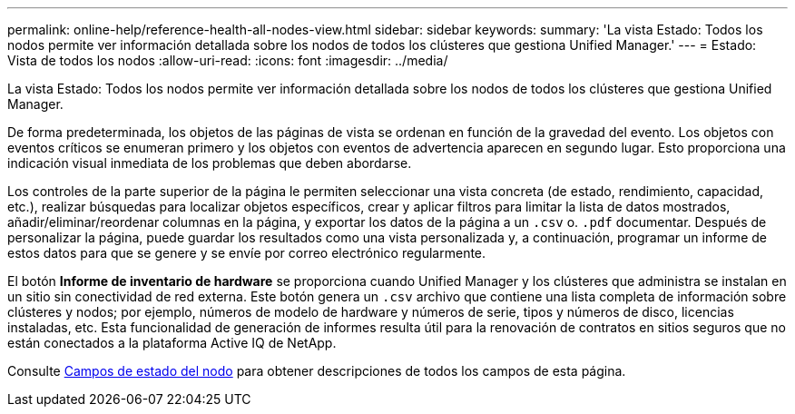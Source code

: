---
permalink: online-help/reference-health-all-nodes-view.html 
sidebar: sidebar 
keywords:  
summary: 'La vista Estado: Todos los nodos permite ver información detallada sobre los nodos de todos los clústeres que gestiona Unified Manager.' 
---
= Estado: Vista de todos los nodos
:allow-uri-read: 
:icons: font
:imagesdir: ../media/


[role="lead"]
La vista Estado: Todos los nodos permite ver información detallada sobre los nodos de todos los clústeres que gestiona Unified Manager.

De forma predeterminada, los objetos de las páginas de vista se ordenan en función de la gravedad del evento. Los objetos con eventos críticos se enumeran primero y los objetos con eventos de advertencia aparecen en segundo lugar. Esto proporciona una indicación visual inmediata de los problemas que deben abordarse.

Los controles de la parte superior de la página le permiten seleccionar una vista concreta (de estado, rendimiento, capacidad, etc.), realizar búsquedas para localizar objetos específicos, crear y aplicar filtros para limitar la lista de datos mostrados, añadir/eliminar/reordenar columnas en la página, y exportar los datos de la página a un `.csv` o. `.pdf` documentar. Después de personalizar la página, puede guardar los resultados como una vista personalizada y, a continuación, programar un informe de estos datos para que se genere y se envíe por correo electrónico regularmente.

El botón *Informe de inventario de hardware* se proporciona cuando Unified Manager y los clústeres que administra se instalan en un sitio sin conectividad de red externa. Este botón genera un `.csv` archivo que contiene una lista completa de información sobre clústeres y nodos; por ejemplo, números de modelo de hardware y números de serie, tipos y números de disco, licencias instaladas, etc. Esta funcionalidad de generación de informes resulta útil para la renovación de contratos en sitios seguros que no están conectados a la plataforma Active IQ de NetApp.

Consulte xref:reference-node-health-fields.adoc[Campos de estado del nodo] para obtener descripciones de todos los campos de esta página.
